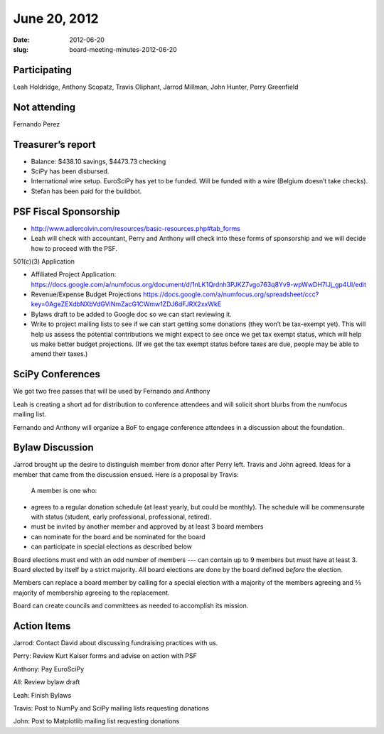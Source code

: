 June 20, 2012
#############
:date: 2012-06-20
:slug: board-meeting-minutes-2012-06-20

Participating
-------------
Leah Holdridge, Anthony Scopatz, Travis Oliphant, Jarrod Millman, John Hunter, Perry Greenfield

Not attending
-------------
Fernando Perez

Treasurer’s report
------------------

* Balance: $438.10 savings, $4473.73 checking 
* SciPy has been disbursed.
* International wire setup.  EuroSciPy has yet to be funded.  Will be funded with a wire (Belgium doesn’t take checks).
* Stefan has been paid for the buildbot.

PSF Fiscal Sponsorship
----------------------

* http://www.adlercolvin.com/resources/basic-resources.php#tab_forms

* Leah will check with accountant, Perry and Anthony will check into these forms of sponsorship and we will decide how to proceed with the PSF. 

501(c)(3) Application  

* Affiliated Project Application:  https://docs.google.com/a/numfocus.org/document/d/1nLK1Qrdnh3PJKZ7vgo763q8Yv9-wpWwDH7lJj_gp4UI/edit

* Revenue/Expense Budget Projections https://docs.google.com/a/numfocus.org/spreadsheet/ccc?key=0AgeZEXdbNXbVdGViNmZacG1CWmw1ZDJ6dFJRX2xxWkE

* Bylaws draft to be added to Google doc so we can start reviewing it.

* Write to project mailing lists to see if we can start getting some donations (they won’t be tax-exempt yet).  This will help us assess the potential contributions we might expect to see once we get tax exempt status, which will help us make better budget projections.  (If we get the tax exempt status before taxes are due, people may be able to amend their taxes.)

SciPy Conferences
-----------------

We got two free passes that will be used by Fernando and Anthony 

Leah is creating a short ad for distribution to conference attendees and will solicit short blurbs from the numfocus mailing list.

Fernando and Anthony will organize a BoF to engage conference attendees in a discussion about the foundation.

Bylaw Discussion
----------------

Jarrod brought up the desire to distinguish member from donor after Perry left.   Travis and John agreed.   Ideas for a member that came from the discussion ensued.   Here is a proposal by Travis:

 A member is one who:

* agrees to a regular donation schedule (at least yearly, but could be monthly).  The schedule will be commensurate with status (student, early professional, professional, retired).

* must be invited by another member and approved by at least 3 board members

* can nominate for the board and be nominated for the board

* can participate in special elections as described below

Board elections must end with an odd number of members --- can contain up to 9 members but must have at least 3.   Board elected by itself by a strict majority.  All board elections are done by the board defined *before* the election.   

Members can replace a board member by calling for a special election with a majority of the members agreeing and ⅔ majority of membership agreeing to the replacement. 

Board can create councils and committees as needed to accomplish its mission. 

Action Items
------------
Jarrod:  Contact David about discussing fundraising practices with us.

Perry:  Review Kurt Kaiser forms and advise on action with PSF

Anthony:  Pay EuroSciPy

All:  Review bylaw draft

Leah:  Finish Bylaws

Travis: Post to NumPy and SciPy mailing lists requesting donations

John: Post to Matplotlib mailing list requesting donations
